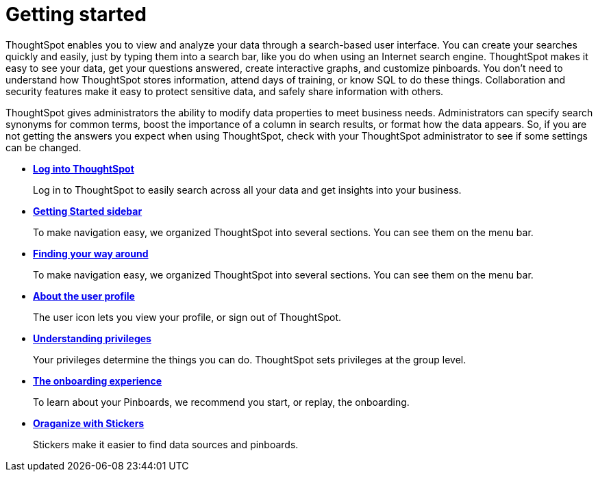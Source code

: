 = Getting started
:last_updated: 11/15/2019
:permalink: /:collection/:path.html
:sidebar: mydoc_sidebar
:summary: This ThoughtSpot User Guide contains information on navigating and searching data with ThoughtSpot. It assists you with starting new searches, managing your pinboards, and troubleshooting.

ThoughtSpot enables you to view and analyze your data through a search-based user interface.
You can create your searches quickly and easily, just by typing them into a search bar, like you do when using an Internet search engine.
ThoughtSpot makes it easy to see your data, get your questions answered, create interactive graphs, and customize pinboards.
You don't need to understand how ThoughtSpot stores information, attend days of training, or know SQL to do these things.
Collaboration and security features make it easy to protect sensitive data, and safely share information with others.

ThoughtSpot gives administrators the ability to modify data properties to meet business needs.
Administrators can specify search synonyms for common terms, boost the importance of a column in search results, or format how the data appears.
So, if you are not getting the answers you expect when using ThoughtSpot, check with your ThoughtSpot administrator to see if some settings can be changed.

* *xref:log-in.adoc[Log into ThoughtSpot]*
+
Log in to ThoughtSpot to easily search across all your data and get insights into your business.
* *xref:getting-started-sidebar.adoc[Getting Started sidebar]*
+
To make navigation easy, we organized ThoughtSpot into several sections.
You can see them on the menu bar.
* *xref:navigating-thoughtspot.adoc[Finding your way around]*
+
To make navigation easy, we organized ThoughtSpot into several sections.
You can see them on the menu bar.
* *xref:user-profile.adoc[About the user profile]*
+
The user icon lets you view your profile, or sign out of ThoughtSpot.
* *xref:understanding-privileges.adoc[Understanding privileges]*
+
Your privileges determine the things you can do.
ThoughtSpot sets privileges at the group level.
* *xref:onboarding-experience.adoc[The onboarding experience]*
+
To learn about your Pinboards, we recommend you start, or replay, the onboarding.
* *xref:stickers.adoc[Oraganize with Stickers]*
+
Stickers make it easier to find data sources and pinboards.

